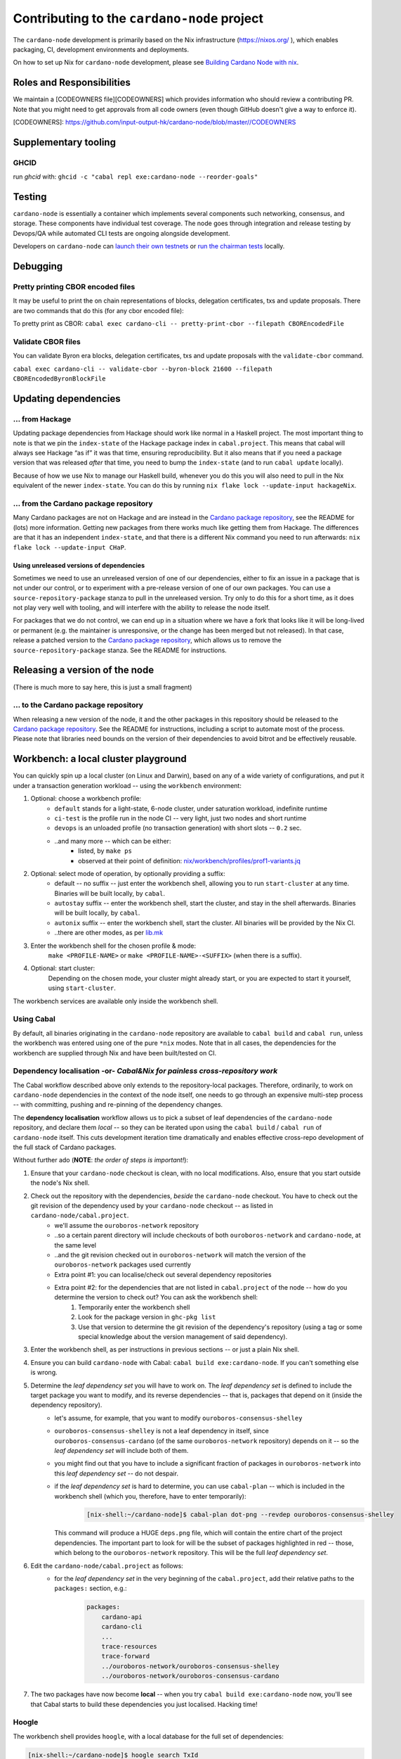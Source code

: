 ********************************************
Contributing to the ``cardano-node`` project
********************************************

The ``cardano-node`` development is primarily based on the Nix infrastructure (https://nixos.org/ ), which enables packaging, CI, development environments and deployments.

On how to set up Nix for ``cardano-node`` development, please see `Building Cardano Node with nix <https://github.com/input-output-hk/cardano-node/tree/master/doc/getting-started/building-the-node-using-nix.md>`_.


Roles and Responsibilities
====

We maintain a [CODEOWNERS file][CODEOWNERS] which provides information who
should review a contributing PR.  Note that you might need to get approvals
from all code owners (even though GitHub doesn't give a way to enforce it).

[CODEOWNERS]: https://github.com/input-output-hk/cardano-node/blob/master//CODEOWNERS


Supplementary tooling
====

GHCID
----

run *ghcid* with: ``ghcid -c "cabal repl exe:cardano-node --reorder-goals"``

Testing
====

``cardano-node`` is essentially a container which implements several components such networking, consensus, and storage. These components have individual test coverage. The node goes through integration and release testing by Devops/QA while automated CLI tests are ongoing alongside development.

Developers on ``cardano-node`` can `launch their own testnets <doc/getting-started/launching-a-testnet.md>`_ or `run the chairman tests <doc/getting-started/running-chairman-tests.md>`_ locally.

Debugging
====

Pretty printing CBOR encoded files
----

It may be useful to print the on chain representations of blocks, delegation certificates, txs and update proposals. There are two commands that do this (for any cbor encoded file):

To pretty print as CBOR:
``cabal exec cardano-cli -- pretty-print-cbor --filepath CBOREncodedFile``

Validate CBOR files
----

You can validate Byron era blocks, delegation certificates, txs and update proposals with the ``validate-cbor`` command.

``cabal exec cardano-cli -- validate-cbor --byron-block 21600 --filepath CBOREncodedByronBlockFile``

Updating dependencies
====

... from Hackage
----

Updating package dependencies from Hackage should work like normal in a Haskell project. 
The most important thing to note is that we pin the ``index-state`` of the Hackage package index in ``cabal.project``. 
This means that cabal will always see Hackage “as if” it was that time, ensuring reproducibility. 
But it also means that if you need a package version that was released *after* that time, you need to bump the ``index-state`` (and to run ``cabal update`` locally).

Because of how we use Nix to manage our Haskell build, whenever you do this you will also need to pull in the Nix equivalent of the newer ``index-state``. 
You can do this by running ``nix flake lock --update-input hackageNix``.

... from the Cardano package repository
----

Many Cardano packages are not on Hackage and are instead in the `Cardano package repository <https://github.com/input-output-hk/cardano-haskell-packages>`__, see the README for (lots) more information. 
Getting new packages from there works much like getting them from Hackage. 
The differences are that it has an independent ``index-state``, and that there is a different Nix command you need to run afterwards: ``nix flake lock --update-input CHaP``.

Using unreleased versions of dependencies
~~~~

Sometimes we need to use an unreleased version of one of our dependencies, either to fix an issue in a package that is not under our control, or to experiment with a pre-release version of one of our own packages.
You can use a ``source-repository-package`` stanza to pull in the unreleased version.
Try only to do this for a short time, as it does not play very well with tooling, and will interfere with the ability to release the node itself.

For packages that we do not control, we can end up in a situation where we have a fork that looks like it will be long-lived or permanent (e.g. the maintainer is unresponsive, or the change has been merged but not released).
In that case, release a patched version to the `Cardano package repository <https://github.com/input-output-hk/cardano-haskell-packages>`__, which allows us to remove the ``source-repository-package`` stanza.
See the README for instructions.

Releasing a version of the node
====

(There is much more to say here, this is just a small fragment)

... to the Cardano package repository
----

When releasing a new version of the node, it and the other packages in this repository should be released to the `Cardano package repository <https://github.com/input-output-hk/cardano-haskell-packages>`__.
See the README for instructions, including a script to automate most of the process. 
Please note that libraries need bounds on the version of their dependencies to avoid bitrot and be effectively reusable.

Workbench: a local cluster playground
====

You can quickly spin up a local cluster (on Linux and Darwin), based on any of a wide variety of configurations, and put it under a transaction generation workload -- using the ``workbench`` environment:

1. Optional: choose a workbench profile:
    - ``default`` stands for a light-state, 6-node cluster, under saturation workload, indefinite runtime
    - ``ci-test`` is the profile run in the node CI -- very light, just two nodes and short runtime
    - ``devops`` is an unloaded profile (no transaction generation) with short slots -- ``0.2`` sec.
    - ..and many more -- which can be either:
        - listed, by ``make ps``
        - observed at their point of definition: `nix/workbench/profiles/prof1-variants.jq <https://github.com/input-output-hk/cardano-node/tree/master/nix/workbench/profiles/prof1-variants.jq#L333-L526>`_
2. Optional: select mode of operation, by optionally providing a suffix:
    - default -- no suffix -- just enter the workbench shell, allowing you to run ``start-cluster`` at any time.  Binaries will be built locally, by ``cabal``.
    - ``autostay`` suffix -- enter the workbench shell, start the cluster, and stay in the shell afterwards.  Binaries will be built locally, by ``cabal``.
    - ``autonix`` suffix -- enter the workbench shell, start the cluster.  All binaries will be provided by the Nix CI.
    - ..there are other modes, as per `lib.mk <https://github.com/input-output-hk/cardano-node/tree/master/lib.mk>`_
3. Enter the workbench shell for the chosen profile & mode:
    ``make <PROFILE-NAME>`` or ``make <PROFILE-NAME>-<SUFFIX>`` (when there is a suffix).
4. Optional: start cluster:
    Depending on the chosen mode, your cluster might already start, or you are expected to start it yourself, using ``start-cluster``.

The workbench services are available only inside the workbench shell.

Using Cabal
----

By default, all binaries originating in the ``cardano-node`` repository are available to ``cabal build`` and ``cabal run``, unless the workbench was entered using one of the pure ``*nix`` modes.  Note that in all cases, the dependencies for the workbench are supplied through Nix and have been built/tested on CI.

**Dependency localisation** -or- *Cabal&Nix for painless cross-repository work*
----

The Cabal workflow described above only extends to the repository-local packages.  Therefore, ordinarily, to work on ``cardano-node`` dependencies in the context of the node itself, one needs to go through an expensive multi-step process -- with committing, pushing and re-pinning of the dependency changes.

The **dependency localisation** workflow allows us to pick a subset of leaf dependencies of the ``cardano-node`` repository, and declare them *local* -- so they can be iterated upon using the ``cabal build`` / ``cabal run`` of ``cardano-node`` itself.  This cuts development iteration time dramatically and enables effective cross-repo development of the full stack of Cardano packages.

Without further ado (**NOTE**: *the order of steps is important!*):

1. Ensure that your ``cardano-node`` checkout is clean, with no local modifications.  Also, ensure that you start outside the node's Nix shell.
2. Check out the repository with the dependencies, *beside* the ``cardano-node`` checkout.  You have to check out the git revision of the dependency used by your ``cardano-node`` checkout -- as listed in ``cardano-node/cabal.project``.
    - we'll assume the ``ouroboros-network`` repository
    - ..so a certain parent directory will include checkouts of both ``ouroboros-network`` and ``cardano-node``, at the same level
    - ..and the git revision checked out in ``ouroboros-network`` will match the version of the ``ouroboros-network`` packages used currently 
    - Extra point #1:  you can localise/check out several dependency repositories
    - Extra point #2:  for the dependencies that are not listed in ``cabal.project`` of the node -- how do you determine the version to check out?  You can ask the workbench shell:
         1. Temporarily enter the workbench shell
         2. Look for the package version in ``ghc-pkg list``
         3. Use that version to determine the git revision of the dependency's repository (using a tag or some special knowledge about the version management of said dependency).
3. Enter the workbench shell, as per instructions in previous sections -- or just a plain Nix shell.
4. Ensure you can build ``cardano-node`` with Cabal: ``cabal build exe:cardano-node``.  If you can't something else is wrong.
5. Determine the *leaf dependency set* you will have to work on.  The *leaf dependency set* is defined to include the target package you want to modify, and its reverse dependencies -- that is, packages that depend on it (inside the dependency repository).
    - let's assume, for example, that you want to modify ``ouroboros-consensus-shelley``
    - ``ouroboros-consensus-shelley`` is not a leaf dependency in itself, since ``ouroboros-consensus-cardano`` (of the same ``ouroboros-network`` repository) depends on it -- so the *leaf dependency set* will include both of them.
    - you might find out that you have to include a significant fraction of packages in ``ouroboros-network`` into this *leaf dependency set* -- do not despair.
    - if the *leaf dependency set* is hard to determine, you can use ``cabal-plan`` -- which is included in the workbench shell (which you, therefore, have to enter temporarily):
        .. code-block:: console

            [nix-shell:~/cardano-node]$ cabal-plan dot-png --revdep ouroboros-consensus-shelley

      This command will produce a HUGE ``deps.png`` file, which will contain the entire chart of the project dependencies.  The important part to look for will be the subset of packages highlighted in red -- those, which belong to the ``ouroboros-network`` repository.  This will be the full *leaf dependency set*.
6. Edit the ``cardano-node/cabal.project`` as follows:
    - for the *leaf dependency set* in the very beginning of the ``cabal.project``, add their relative paths to the ``packages:`` section, e.g.:
        .. code-block:: console

            packages:
                cardano-api
                cardano-cli
                ...
                trace-resources
                trace-forward
                ../ouroboros-network/ouroboros-consensus-shelley
                ../ouroboros-network/ouroboros-consensus-cardano

7. The two packages have now become **local** -- when you try ``cabal build exe:cardano-node`` now, you'll see that Cabal starts to build these dependencies you just localised.  Hacking time!

Hoogle
----

The workbench shell provides ``hoogle``, with a local database for the full set of dependencies:

.. code-block:: console

    [nix-shell:~/cardano-node]$ hoogle search TxId
    Byron.Spec.Ledger.UTxO newtype TxId
    Byron.Spec.Ledger.UTxO TxId :: Hash -> TxId
    Cardano.Chain.UTxO type TxId = Hash Tx
    Cardano.Ledger.TxIn newtype TxId crypto
    Cardano.Ledger.TxIn TxId :: SafeHash crypto EraIndependentTxBody -> TxId crypto
    Cardano.Ledger.Shelley.API.Types newtype TxId crypto
    Cardano.Ledger.Shelley.API.Types TxId :: SafeHash crypto EraIndependentTxBody -> TxId crypto
    Cardano.Ledger.Shelley.Tx newtype TxId crypto
    Cardano.Ledger.Shelley.Tx TxId :: SafeHash crypto EraIndependentTxBody -> TxId crypto
    Ouroboros.Consensus.HardFork.Combinator data family TxId tx :: Type
    -- plus more results not shown, pass --count=20 to see more


